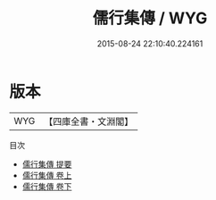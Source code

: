 #+TITLE: 儒行集傳 / WYG
#+DATE: 2015-08-24 22:10:40.224161
* 版本
 |       WYG|【四庫全書・文淵閣】|
目次
 - [[file:KR1d0066_000.txt::000-1a][儒行集傳 提要]]
 - [[file:KR1d0066_001.txt::001-1a][儒行集傳 卷上]]
 - [[file:KR1d0066_002.txt::002-1a][儒行集傳 卷下]]
